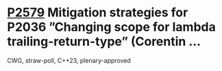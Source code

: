 * [[https://wg21.link/p2579][P2579]] Mitigation strategies for P2036 ”Changing scope for lambda trailing-return-type” (Corentin ...
:PROPERTIES:
:CUSTOM_ID: p2579-mitigation-strategies-for-p2036-changing-scope-for-lambda-trailing-return-type-corentin
:END:
CWG, straw-poll, C++23, plenary-approved

